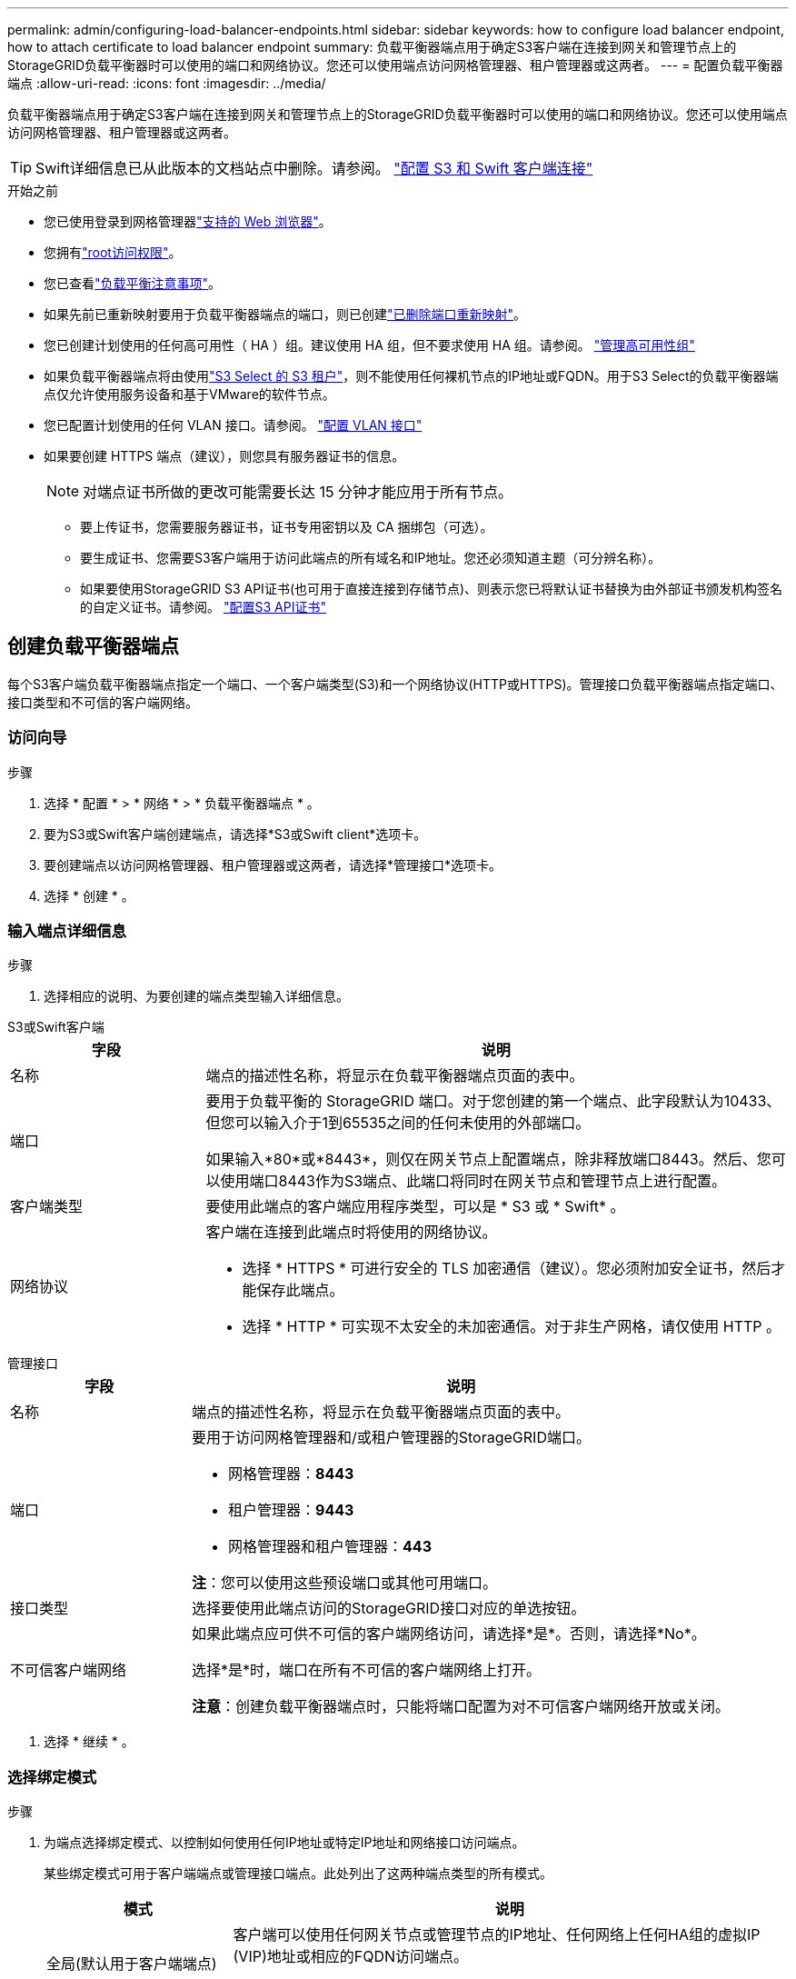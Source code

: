 ---
permalink: admin/configuring-load-balancer-endpoints.html 
sidebar: sidebar 
keywords: how to configure load balancer endpoint, how to attach certificate to load balancer endpoint 
summary: 负载平衡器端点用于确定S3客户端在连接到网关和管理节点上的StorageGRID负载平衡器时可以使用的端口和网络协议。您还可以使用端点访问网格管理器、租户管理器或这两者。 
---
= 配置负载平衡器端点
:allow-uri-read: 
:icons: font
:imagesdir: ../media/


[role="lead"]
负载平衡器端点用于确定S3客户端在连接到网关和管理节点上的StorageGRID负载平衡器时可以使用的端口和网络协议。您还可以使用端点访问网格管理器、租户管理器或这两者。


TIP: Swift详细信息已从此版本的文档站点中删除。请参阅。 https://docs.netapp.com/us-en/storagegrid-118/admin/configuring-client-connections.html["配置 S3 和 Swift 客户端连接"^]

.开始之前
* 您已使用登录到网格管理器link:../admin/web-browser-requirements.html["支持的 Web 浏览器"]。
* 您拥有link:admin-group-permissions.html["root访问权限"]。
* 您已查看link:managing-load-balancing.html["负载平衡注意事项"]。
* 如果先前已重新映射要用于负载平衡器端点的端口，则已创建link:../maintain/removing-port-remaps.html["已删除端口重新映射"]。
* 您已创建计划使用的任何高可用性（ HA ）组。建议使用 HA 组，但不要求使用 HA 组。请参阅。 link:managing-high-availability-groups.html["管理高可用性组"]
* 如果负载平衡器端点将由使用link:../admin/manage-s3-select-for-tenant-accounts.html["S3 Select 的 S3 租户"]，则不能使用任何裸机节点的IP地址或FQDN。用于S3 Select的负载平衡器端点仅允许使用服务设备和基于VMware的软件节点。
* 您已配置计划使用的任何 VLAN 接口。请参阅。 link:configure-vlan-interfaces.html["配置 VLAN 接口"]
* 如果要创建 HTTPS 端点（建议），则您具有服务器证书的信息。
+

NOTE: 对端点证书所做的更改可能需要长达 15 分钟才能应用于所有节点。

+
** 要上传证书，您需要服务器证书，证书专用密钥以及 CA 捆绑包（可选）。
** 要生成证书、您需要S3客户端用于访问此端点的所有域名和IP地址。您还必须知道主题（可分辨名称）。
** 如果要使用StorageGRID S3 API证书(也可用于直接连接到存储节点)、则表示您已将默认证书替换为由外部证书颁发机构签名的自定义证书。请参阅。 link:../admin/configuring-custom-server-certificate-for-storage-node.html["配置S3 API证书"]






== 创建负载平衡器端点

每个S3客户端负载平衡器端点指定一个端口、一个客户端类型(S3)和一个网络协议(HTTP或HTTPS)。管理接口负载平衡器端点指定端口、接口类型和不可信的客户端网络。



=== 访问向导

.步骤
. 选择 * 配置 * > * 网络 * > * 负载平衡器端点 * 。
. 要为S3或Swift客户端创建端点，请选择*S3或Swift client*选项卡。
. 要创建端点以访问网格管理器、租户管理器或这两者，请选择*管理接口*选项卡。
. 选择 * 创建 * 。




=== 输入端点详细信息

.步骤
. 选择相应的说明、为要创建的端点类型输入详细信息。


[role="tabbed-block"]
====
.S3或Swift客户端
--
[cols="1a,3a"]
|===
| 字段 | 说明 


 a| 
名称
 a| 
端点的描述性名称，将显示在负载平衡器端点页面的表中。



 a| 
端口
 a| 
要用于负载平衡的 StorageGRID 端口。对于您创建的第一个端点、此字段默认为10433、但您可以输入介于1到65535之间的任何未使用的外部端口。

如果输入*80*或*8443*，则仅在网关节点上配置端点，除非释放端口8443。然后、您可以使用端口8443作为S3端点、此端口将同时在网关节点和管理节点上进行配置。



 a| 
客户端类型
 a| 
要使用此端点的客户端应用程序类型，可以是 * S3 或 * Swift* 。



 a| 
网络协议
 a| 
客户端在连接到此端点时将使用的网络协议。

* 选择 * HTTPS * 可进行安全的 TLS 加密通信（建议）。您必须附加安全证书，然后才能保存此端点。
* 选择 * HTTP * 可实现不太安全的未加密通信。对于非生产网格，请仅使用 HTTP 。


|===
--
.管理接口
--
[cols="1a,3a"]
|===
| 字段 | 说明 


 a| 
名称
 a| 
端点的描述性名称，将显示在负载平衡器端点页面的表中。



 a| 
端口
 a| 
要用于访问网格管理器和/或租户管理器的StorageGRID端口。

* 网格管理器：*8443*
* 租户管理器：*9443*
* 网格管理器和租户管理器：*443*


*注*：您可以使用这些预设端口或其他可用端口。



 a| 
接口类型
 a| 
选择要使用此端点访问的StorageGRID接口对应的单选按钮。



 a| 
不可信客户端网络
 a| 
如果此端点应可供不可信的客户端网络访问，请选择*是*。否则，请选择*No*。

选择*是*时，端口在所有不可信的客户端网络上打开。

*注意*：创建负载平衡器端点时，只能将端口配置为对不可信客户端网络开放或关闭。

|===
--
====
. 选择 * 继续 * 。




=== 选择绑定模式

.步骤
. 为端点选择绑定模式、以控制如何使用任何IP地址或特定IP地址和网络接口访问端点。
+
某些绑定模式可用于客户端端点或管理接口端点。此处列出了这两种端点类型的所有模式。

+
[cols="1a,3a"]
|===
| 模式 | 说明 


 a| 
全局(默认用于客户端端点)
 a| 
客户端可以使用任何网关节点或管理节点的IP地址、任何网络上任何HA组的虚拟IP (VIP)地址或相应的FQDN访问端点。

除非需要限制此端点的可访问性，否则请使用*Global"设置。



 a| 
HA 组的虚拟 IP
 a| 
客户端必须使用HA组的虚拟IP地址(或相应的FQDN)才能访问此端点。

具有此绑定模式的端点都可以使用相同的端口号、只要为端点选择的HA组不重叠即可。



 a| 
节点接口
 a| 
客户端必须使用选定节点接口的IP地址(或相应FQDN)才能访问此端点。



 a| 
节点类型(仅限客户端端点)
 a| 
根据您选择的节点类型、客户端必须使用任何管理节点的IP地址(或相应的FQDN)或任何网关节点的IP地址(或相应的FQDN)来访问此端点。



 a| 
所有管理节点(默认用于管理接口端点)
 a| 
客户端必须使用任何管理节点的IP地址(或相应的FQDN)才能访问此端点。

|===
+
如果多个端点使用同一端口，StorageGRID 将使用此优先级顺序来确定要使用的端点：*HA组的虚拟IP *>*Node interfaces*>*Node type*>*Global"。

+
如果要创建管理接口端点、则仅允许使用管理节点。

. 如果选择了 * HA 组的虚拟 IP * ，请选择一个或多个 HA 组。
+
如果要创建管理接口端点、请选择仅与管理节点关联的VIP。

. 如果选择了 * 节点接口 * ，请为要与此端点关联的每个管理节点或网关节点选择一个或多个节点接口。
. 如果选择了*Node type*，请选择管理节点(包括主管理节点和任何非主管理节点)或网关节点。




=== 控制租户访问


NOTE: 只有当管理接口端点具有时，该端点才能控制租户访问<<enter-endpoint-details,租户管理器的接口类型>>。

.步骤
. 对于*租户访问*步骤，请选择以下选项之一：
+
[cols="1a,2a"]
|===
| 字段 | 说明 


 a| 
允许所有租户(默认)
 a| 
所有租户帐户都可以使用此端点来访问其分段。

如果尚未创建任何租户帐户、则必须选择此选项。添加租户帐户后、您可以编辑负载平衡器端点以允许或阻止特定帐户。



 a| 
允许选定租户
 a| 
只有选定租户帐户才能使用此端点访问其分段。



 a| 
阻止选定租户
 a| 
选定租户帐户无法使用此端点访问其分段。所有其他租户均可使用此端点。

|===
. 如果要创建*HTTP*端点，则不需要附加证书。选择 * 创建 * 以添加新的负载平衡器端点。然后，转到<<after-you-finish,完成后>>。否则，请选择 * 继续 * 以附加证书。




=== 附加证书

.步骤
. 如果要创建 * HTTPS * 端点，请选择要附加到该端点的安全证书类型。
+
此证书可确保S3客户端与管理节点或网关节点上的负载平衡器服务之间的连接安全。

+
** * 上传证书 * 。如果您要上传自定义证书，请选择此选项。
** * 生成证书 * 。如果您具有生成自定义证书所需的值，请选择此选项。
** *使用StorageGRID S3证书*。如果要使用全局S3 API证书、则选择此选项、此证书也可用于直接连接到存储节点。
+
您无法选择此选项、除非已将默认S3 API证书(由网格CA签名)替换为由外部证书颁发机构签名的自定义证书。请参阅。 link:../admin/configuring-custom-server-certificate-for-storage-node.html["配置S3 API证书"]

** *使用管理接口证书*。如果要使用全局管理接口证书、则选择此选项、此证书也可用于直接连接到管理节点。


. 如果您未使用StorageGRID S3证书、请上传或生成此证书。
+
[role="tabbed-block"]
====
.上传证书
--
.. 选择 * 上传证书 * 。
.. 上传所需的服务器证书文件：
+
*** * 服务器证书 * ： PEM 编码的自定义服务器证书文件。
*** *证书专用密钥*:自定义服务器证书专用密钥文件(`.key`)。
+

NOTE: EC 私钥必须大于或等于 224 位。RSA 私钥必须大于或等于 2048 位。

*** * CA bundle* ：一个可选文件，其中包含来自每个中间颁发证书颁发机构（ CA ）的证书。此文件应包含 PEM 编码的每个 CA 证书文件，并按证书链顺序串联。


.. 展开 * 证书详细信息 * 以查看您上传的每个证书的元数据。如果您上传了可选的 CA 包，则每个证书都会显示在其自己的选项卡上。
+
*** 选择 * 下载证书 * 以保存证书文件，或者选择 * 下载 CA 捆绑包 * 以保存证书捆绑包。
+
指定证书文件名和下载位置。使用扩展名保存文件 `.pem`。

+
例如： `storagegrid_certificate.pem`

*** 选择 * 复制证书 PEM* 或 * 复制 CA 捆绑包 PEM* ，将证书内容复制到其他位置进行粘贴。


.. 选择 * 创建 * 。+ 已创建负载平衡器端点。自定义证书将用于S3客户端或管理接口与端点之间的所有后续新连接。


--
.生成证书
--
.. 选择 * 生成证书 * 。
.. 指定证书信息：
+
[cols="1a,3a"]
|===
| 字段 | 说明 


 a| 
域名
 a| 
要包含在证书中的一个或多个完全限定域名。使用 * 作为通配符表示多个域名。



 a| 
IP
 a| 
要包含在证书中的一个或多个IP地址。



 a| 
主题(可选)
 a| 
证书所有者的X.509主题或可分辨名称(DN)。

如果未在此字段中输入值、则生成的证书将使用第一个域名或IP地址作为使用者公用名(CN)。



 a| 
有效天数
 a| 
创建后证书过期的天数。



 a| 
添加密钥用法扩展
 a| 
如果选中(默认值和建议值)、则会将密钥用法和扩展密钥用法扩展添加到生成的证书中。

这些扩展定义了证书中所含密钥的用途。

*注意*：除非证书包含这些扩展时遇到与旧客户端的连接问题，否则请保持选中此复选框。

|===
.. 选择 * 生成 * 。
.. 选择 * 证书详细信息 * 可查看生成的证书的元数据。
+
*** 选择 * 下载证书 * 以保存证书文件。
+
指定证书文件名和下载位置。使用扩展名保存文件 `.pem`。

+
例如： `storagegrid_certificate.pem`

*** 选择 * 复制证书 PEM* 将证书内容复制到其他位置进行粘贴。


.. 选择 * 创建 * 。
+
此时将创建负载平衡器端点。自定义证书将用于S3客户端或管理接口与此端点之间的所有后续新连接。



--
====




=== 完成后

.步骤
. 如果使用DNS、请确保DNS包含一条记录、用于将StorageGRID 完全限定域名(FQDN)与客户端用于建立连接的每个IP地址相关联。
+
在 DNS 记录中输入的 IP 地址取决于您是否使用的是由负载平衡节点组成的 HA 组：

+
** 如果已配置HA组、则客户端将连接到该HA组的虚拟IP地址。
** 如果不使用HA组、则客户端将使用网关节点或管理节点的IP地址连接到StorageGRID 负载平衡器服务。
+
此外，还必须确保 DNS 记录引用所有必需的端点域名，包括任何通配符名称。



. 为S3客户端提供连接到端点所需的信息：
+
** 端口号
** 完全限定域名或 IP 地址
** 任何必需的证书详细信息






== 查看和编辑负载平衡器端点

您可以查看现有负载平衡器端点的详细信息，包括安全端点的证书元数据。您可以更改端点的某些设置。

* 要查看所有负载平衡器端点的基本信息、请查看"负载平衡器端点"页面上的表。
* 要查看有关特定端点的所有详细信息，包括证书元数据，请在表中选择端点的名称。显示的信息因端点类型及其配置方式而异。
+
image::../media/load_balancer_endpoint_details.png[负载平衡器端点详细信息]

* 要编辑端点，请使用“负载平衡器端点”页面上的*Actions*菜单。
+

NOTE: 如果在编辑管理接口端点的端口时无法访问网格管理器、请更新URL和端口以重新获取访问权限。

+

TIP: 编辑端点后，您可能需要等待长达 15 分钟，才能将所做的更改应用于所有节点。

+
[cols="1a, 2a,2a"]
|===
| 任务 | 操作菜单 | 详细信息页面 


 a| 
编辑端点名称
 a| 
.. 选中此端点对应的复选框。
.. 选择 * 操作 * > * 编辑端点名称 * 。
.. 输入新名称。
.. 选择 * 保存 * 。

 a| 
.. 选择端点名称以显示详细信息。
.. 选择编辑图标。image:../media/icon_edit_tm.png["编辑图标"]
.. 输入新名称。
.. 选择 * 保存 * 。




 a| 
编辑端点端口
 a| 
.. 选中此端点对应的复选框。
.. 选择*Actions*>*编辑端点端口*
.. 输入有效的端口号。
.. 选择 * 保存 * 。

 a| 
_n/A_



 a| 
编辑端点绑定模式
 a| 
.. 选中此端点对应的复选框。
.. 选择 * 操作 * > * 编辑端点绑定模式 * 。
.. 根据需要更新绑定模式。
.. 选择 * 保存更改 * 。

 a| 
.. 选择端点名称以显示详细信息。
.. 选择 * 编辑绑定模式 * 。
.. 根据需要更新绑定模式。
.. 选择 * 保存更改 * 。




 a| 
编辑端点证书
 a| 
.. 选中此端点对应的复选框。
.. 选择 * 操作 * > * 编辑端点证书 * 。
.. 根据需要上传或生成新的自定义证书、或者开始使用全局S3证书。
.. 选择 * 保存更改 * 。

 a| 
.. 选择端点名称以显示详细信息。
.. 选择 * 证书 * 选项卡。
.. 选择 * 编辑证书 * 。
.. 根据需要上传或生成新的自定义证书、或者开始使用全局S3证书。
.. 选择 * 保存更改 * 。




 a| 
编辑租户访问
 a| 
.. 选中此端点对应的复选框。
.. 选择*操作*>*编辑租户访问*。
.. 选择其他访问选项、从列表中选择或删除租户、或者同时执行这两项操作。
.. 选择 * 保存更改 * 。

 a| 
.. 选择端点名称以显示详细信息。
.. 选择*租户访问*选项卡。
.. 选择*编辑租户访问*。
.. 选择其他访问选项、从列表中选择或删除租户、或者同时执行这两项操作。
.. 选择 * 保存更改 * 。


|===




== 删除负载平衡器端点

您可以使用 * 操作 * 菜单删除一个或多个端点，也可以从详细信息页面中删除单个端点。


CAUTION: 为防止客户端中断、请在删除负载平衡器端点之前更新任何受影响的S3客户端应用程序。更新每个客户端以使用分配给另一个负载平衡器端点的端口进行连接。请务必同时更新所需的任何证书信息。


NOTE: 如果在删除管理接口端点时无法访问网格管理器、请更新此URL。

* 删除一个或多个端点：
+
.. 在"负载平衡器"页面中、选中要删除的每个端点对应的复选框。
.. 选择 * 操作 * > * 删除 * 。
.. 选择 * 确定 * 。


* 从详细信息页面中删除一个端点：
+
.. 从"负载平衡器"页面中、选择端点名称。
.. 在详细信息页面上选择 * 删除 * 。
.. 选择 * 确定 * 。



